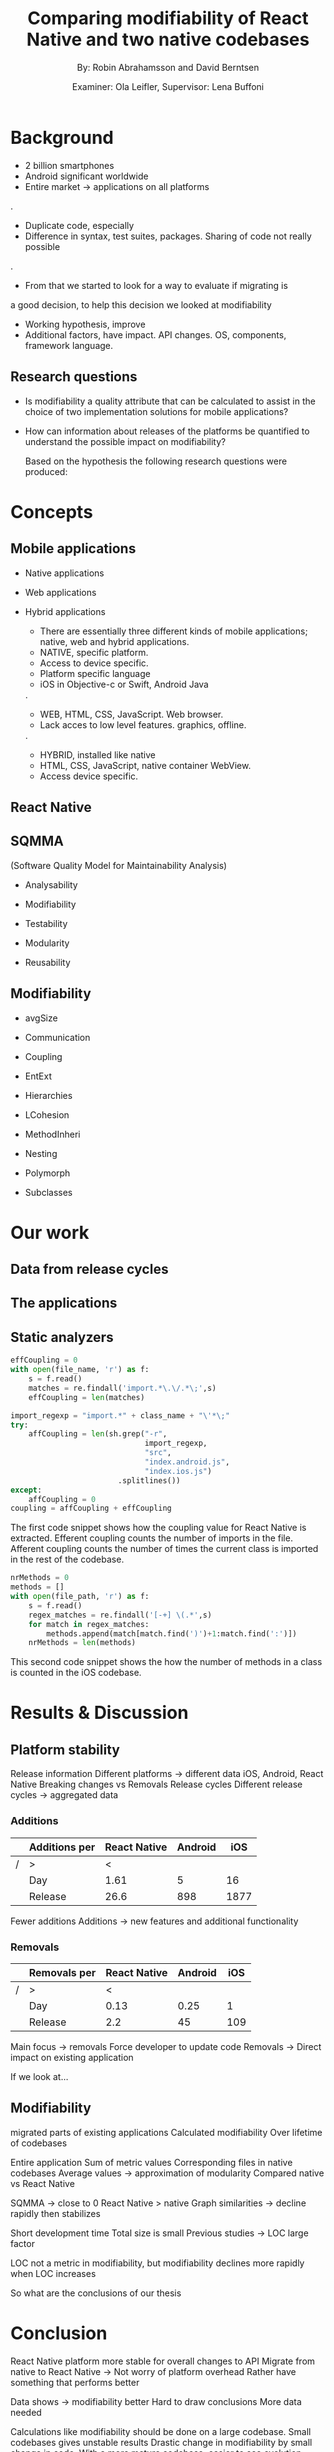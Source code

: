 #+TITLE: Comparing modifiability of React Native and two native codebases
#+AUTHOR: By: Robin Abrahamsson and David Berntsen
#+EMAIL: robab960@student.liu.se davbe067@student.liu.se
#+DATE: Examiner: Ola Leifler, Supervisor: Lena Buffoni

#+REVEAL_ROOT: file:///Users/robin.abrahamsson/reveal.js-master/


#+REVEAL_THEME: black
#+REVEAL_TRANS: default
#+REVEAL_DEFAULT_FRAG_STYLE: current-visible

#+REVEAL_POSTAMBLE: <p> Created by Robin Abrahamsson and David Berntsen. </p>
#+REVEAL_PLUGINS: (markdown notes math)
#+REVEAL_EXTRA_CSS: ./custom-stylesheet.css

#+OPTIONS: reveal_center:t reveal_progress:t reveal_history:nil reveal_control:nil
#+OPTIONS: reveal_rolling_links:t reveal_keyboard:t reveal_overview:t num:nil
#+OPTIONS: reveal_width:1200 reveal_height:800
#+OPTIONS: toc:1
#+OPTIONS: reveal_title_slide:"<h2>%t</h2><p>%a</p><p>%d</p>"


* Background
#+BEGIN_NOTES
 * 2 billion smartphones
 * Android significant worldwide
 * Entire market -> applications on all platforms
.
 * Duplicate code, especially
 * Difference in syntax, test suites, packages. Sharing of code not really possible
.  
 * From that we started to look for a way to evaluate if migrating is 
 a good decision, to help this decision we looked at modifiability
 * Working hypothesis, improve
 * Additional factors, have impact. API changes. OS, components, framework language.
#+END_NOTES
** Research questions
   #+ATTR_REVEAL: :frag (t)
  * Is modifiability a quality attribute that can be calculated to assist in the choice of two implementation solutions for mobile applications?
  * How can information about releases of the platforms be quantified to understand the possible impact on modifiability?
   #+BEGIN_NOTES
   Based on the hypothesis the following research questions were produced:
   * Is modifiability a quality attribute that can be calculated to assist in the choice of two implementation solutions for mobile applications?
   * How can information about releases of the platforms be quantified to understand the possible impact on modifiability?
   #+END_NOTES
* Concepts
** Mobile applications
   #+ATTR_REVEAL: :frag (t)
 * Native applications
 * Web applications
 * Hybrid applications
   #+BEGIN_NOTES
 * There are essentially three different kinds of mobile applications; native, web and hybrid applications.
 * NATIVE, specific platform. 
 * Access to device specific.
 * Platform specific language
 * iOS in Objective-c or Swift, Android Java
.
 * WEB, HTML, CSS, JavaScript. Web browser.
 * Lack acces to low level features. graphics, offline.
. 
 * HYBRID, installed like native
 * HTML, CSS, JavaScript, native container WebView.
 * Access device specific.
   #+END_NOTES
** React Native
   #+BEGIN_NOTES
     * Open source by Facebook.
     * March 2015
     * JavaScript
     * To native components and therefore resulting applications are native.
   #+END_NOTES
** SQMMA
   (Software Quality Model for Maintainability Analysis)
   #+ATTR_REVEAL: :frag (t)
 * Analysability
 * Modifiability
 * Testability
 * Modularity
 * Reusability
   #+BEGIN_NOTES
   * The Software Quality Model for Maintainability Analysis (SQMMA) quantifies 
   quality attributes to achieve a value for maintainability. 
   These quality attributes are:
   .
   * Quality attributes quantified by certain metrics.
   * Metrics are then weighted depending on the impoct of that quality attribute.
   * Modifiability was chosen for this thesi.
   #+END_NOTES
** Modifiability
   #+ATTR_REVEAL: :frag (t)
 * avgSize
 * Communication
 * Coupling
 * EntExt
 * Hierarchies
 * LCohesion
 * MethodInheri
 * Nesting
 * Polymorph
 * Subclasses
   #+BEGIN_NOTES
   * The following metrics was used to quantify modifiability:
   #+END_NOTES
* Our work
** Data from release cycles
   #+BEGIN_NOTES
   * Different release cycles, time effort
   * Change a function call, to deprecate and kill functionality
   * Data about releases were gathered for iOS, Android and React Native.
   #+END_NOTES
** The applications
   #+BEGIN_NOTES
   * First question, two applications Valtech.
   * General functionality
   * what graphical components, 6 -> Navbar, Menu, List view
   .
   After deciding which components should be migrated, 
   the files that were related to the components were 
   then located in both the iOS and Android codebases. 
   With the help of these files, the functionality of 
   every component was identified and as much functionality 
   as possible was then migrated to the React Native applications. 
   #+END_NOTES
   #+REVEAL: split
   #+CAPTION:
   #+NAME: fig:menu
   #+ATTR_HTML: :height 500
   [[./images/full-application.png]]

   #+REVEAL: split
   #+CAPTION:
   #+NAME: fig:menu
   #+ATTR_HTML: :height 500
   [[./images/menu.png]]

** Static analyzers
#+BEGIN_NOTES
 * After the migration was done we performed static analyzis to extract metrics
 * Exist tools, none open source with reliable results
 * Usually out dated or covered other metrics.
 * Decided to create analyzers
 * Python, regexp
 * Give you an understanding of how the analyzers work, code snippets.
#+END_NOTES
#+REVEAL: split
#+BEGIN_SRC python
effCoupling = 0
with open(file_name, 'r') as f:
    s = f.read()
    matches = re.findall('import.*\.\/.*\;',s)
    effCoupling = len(matches)

import_regexp = "import.*" + class_name + "\'*\;"
try:
    affCoupling = len(sh.grep("-r",
                              import_regexp, 
                              "src", 
                              "index.android.js", 
                              "index.ios.js")
                        .splitlines())
except:
    affCoupling = 0
coupling = affCoupling + effCoupling
#+END_SRC
#+BEGIN_NOTES
The first code snippet shows how the coupling value for React Native is extracted.
Efferent coupling counts the number of imports in the file. Afferent coupling 
counts the number of times the current class is imported in the rest of the codebase.
#+END_NOTES

#+REVEAL: split
#+BEGIN_SRC python
nrMethods = 0
methods = []
with open(file_path, 'r') as f:
    s = f.read()
    regex_matches = re.findall('[-+] \(.*',s)
    for match in regex_matches:
        methods.append(match[match.find(')')+1:match.find(':')])
    nrMethods = len(methods)
#+END_SRC
#+BEGIN_NOTES
This second code snippet shows the how the number of methods in a class is counted 
in the iOS codebase.
#+END_NOTES
* Results & Discussion
** Platform stability
#+BEGIN_NOTES
Release information
Different platforms -> different data
iOS, Android, React Native 
Breaking changes vs Removals 
Release cycles
Different release cycles -> aggregated data
#+END_NOTES

*** Additions
|---+---------------+--------------+---------+------|
|   | Additions per | React Native | Android |  iOS |
|---+---------------+--------------+---------+------|
| / | >             |            < |         |      |
|   | Day           |         1.61 |       5 |   16 |
|   | Release       |         26.6 |     898 | 1877 |
|---+---------------+--------------+---------+------|
#+BEGIN_NOTES
Fewer additions
Additions -> new features and additional functionality
#+END_NOTES


*** Removals 
|---+--------------+--------------+---------+-----|
|   | Removals per | React Native | Android | iOS |
|---+--------------+--------------+---------+-----|
| / | >            |            < |         |     |
|   | Day          |         0.13 |    0.25 |   1 |
|   | Release      |          2.2 |      45 | 109 |
|---+--------------+--------------+---------+-----|
#+BEGIN_NOTES
Main focus -> removals
Force developer to update code
Removals -> Direct impact on existing application

If we look at...
#+END_NOTES

** Modifiability
   #+BEGIN_NOTES 
   migrated parts of existing applications
   Calculated modifiability
   Over lifetime of codebases
   
#+END_NOTES
   
   #+REVEAL: split
   #+ATTR_HTML: :height 500
   [[./images/application-modifiability-sum.png]]
#+BEGIN_NOTES
Entire application
Sum of metric values
Corresponding files in native codebases
Average values -> approximation of modularity 
Compared native vs React Native

SQMMA -> close to 0 
React Native > native
Graph similarities -> decline rapidly then stabilizes

Short development time
Total size is small
Previous studies -> LOC large factor

LOC not a metric in modifiability, but modifiability declines more rapidly when LOC increases

So what are the conclusions of our thesis
#+END_NOTES
   

* Conclusion
#+BEGIN_NOTES
React Native platform more stable for overall changes to API
Migrate from native to React Native -> Not worry of platform overhead
Rather have something that performs better

Data shows -> modifiability better
Hard to draw conclusions
More data needed

Calculations like modifiability should be done on a large codebase.
Small codebases gives unstable results
Drastic change in modifiability by small change in code.
With a more mature codebase, easier to see evolution.
#+END_NOTES
  #+ATTR_REVEAL: :frag (t)
  * Platform stability
  * More data needed
  * Mature codebase
* Future work
#+BEGIN_NOTES
Future work notes
#+END_NOTES

  #+ATTR_REVEAL: :frag (t)
  * Extend current codebase
  * Static analyzers
  * Metric evaluation

* Thanks for listening!
